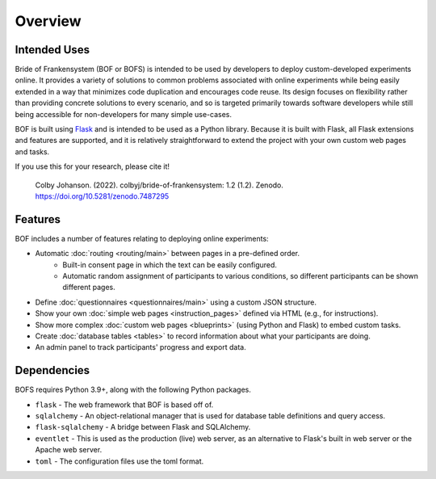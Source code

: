 Overview
========

Intended Uses
-------------
Bride of Frankensystem (BOF or BOFS) is intended to be used by developers to deploy custom-developed experiments online.
It provides a variety of solutions to common problems associated with online experiments while being easily extended in
a way that minimizes code duplication and encourages code reuse. Its design focuses on flexibility rather than providing
concrete solutions to every scenario, and so is targeted primarily towards software developers while still being
accessible for non-developers for many simple use-cases.

BOF is built using `Flask <https://flask.palletsprojects.com/>`_ and is intended to be used as a Python library. Because
it is built with Flask, all Flask extensions and features are supported, and it is relatively straightforward to extend
the project with your own custom web pages and tasks.

If you use this for your research, please cite it!

    Colby Johanson. (2022). colbyj/bride-of-frankensystem: 1.2 (1.2). Zenodo. https://doi.org/10.5281/zenodo.7487295


Features
--------
BOF includes a number of features relating to deploying online experiments:

* Automatic :doc:`routing <routing/main>` between pages in a pre-defined order.
    * Built-in consent page in which the text can be easily configured.
    * Automatic random assignment of participants to various conditions, so different participants can be shown different pages.
* Define :doc:`questionnaires <questionnaires/main>` using a custom JSON structure.
* Show your own :doc:`simple web pages <instruction_pages>` defined via HTML (e.g., for instructions).
* Show more complex :doc:`custom web pages <blueprints>` (using Python and Flask) to embed custom tasks.
* Create :doc:`database tables <tables>` to record information about what your participants are doing.
* An admin panel to track participants' progress and export data.


Dependencies
------------
BOFS requires Python 3.9+, along with the following Python packages.

* ``flask`` - The web framework that BOF is based off of.
* ``sqlalchemy`` - An object-relational manager that is used for database table definitions and query access.
* ``flask-sqlalchemy`` - A bridge between Flask and SQLAlchemy.
* ``eventlet`` - This is used as the production (live) web server, as an alternative to Flask's built in web server or the Apache web server.
* ``toml`` - The configuration files use the toml format.

